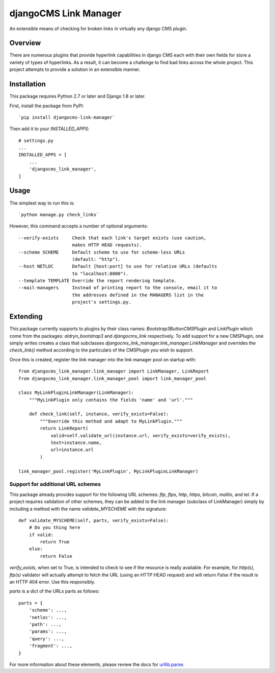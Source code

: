 ======================
djangoCMS Link Manager
======================

.. image:: https://travis-ci.org/divio/djangocms-link-manager.svg?branch=master
    :target: https://travis-ci.org/divio/djangocms-link-manager

An extensible means of checking for broken links in virtually any
django CMS plugin.

--------
Overview
--------

There are numerous plugins that provide hyperlink capabilities in django CMS
each with their own fields for store a variety of types of hyperlinks. As a
result, it can become a challenge to find bad links across the whole project.
This project attempts to provide a solution in an extensible manner.

------------
Installation
------------

This package requires Python 2.7 or later and Django 1.8 or later.

First, install the package from PyPI: ::

    `pip install djangocms-link-manager`

Then add it to your `INSTALLED_APPS`: ::

    # settings.py
    ...
    INSTALLED_APPS = [
        ...
        'djangocms_link_manager',
    ]

-----
Usage
-----

The simplest way to run this is: ::

    `python manage.py check_links`

However, this command accepts a number of optional arguments: ::

    --verify-exists     Check that each link's target exists (use caution,
                        makes HTTP HEAD requests).
    --scheme SCHEME     Default scheme to use for scheme-less URLs
                        (default: "http").
    --host NETLOC       Default [host:port] to use for relative URLs (defaults
                        to "localhost:8000").
    --template TEMPLATE Override the report rendering template.
    --mail-managers     Instead of printing report to the console, email it to
                        the addresses defined in the MANAGERS list in the
                        project's settings.py.


---------
Extending
---------

This package currently supports to plugins by their class names:
`Bootstrap3ButtonCMSPlugin` and `LinkPlugin` which come from the packages:
`aldryn_bootstrap3` and `djangocms_link` respectively. To add support for
a new CMSPlugin, one simply writes creates a class that subclasses
`djangocms_link_manager.link_manager.LinkManager` and overrides the
`check_link()` method according to the particulars of the CMSPlugin you wish
to support.

Once this is created, register the link manager into the link manager pool on
startup with: ::

    from djangocms_link_manager.link_manager import LinkManager, LinkReport
    from djangocms_link_manager.link_manager_pool import link_manager_pool

    class MyLinkPluginLinkManager(LinkManager):
        """MyLinkPlugin only contains the fields 'name' and 'url'."""

        def check_link(self, instance, verify_exists=False):
            """Override this method and adapt to MyLinkPlugin."""
            return LinkReport(
                valid=self.validate_url(instance.url, verify_exists=verify_exists),
                text=instance.name,
                url=instance.url
            )

    link_manager_pool.register('MyLinkPlugin', MyLinkPluginLinkManager)


Support for additional URL schemes
----------------------------------

This package already provides support for the following URL schemes: `ftp`,
`ftps`, `http`, `https`, `bitcoin`, `mailto`, and `tel`. If a project requires
validation of other schemes, they can be added to the link manager (subclass of
LinkManager) simply by including a method with the name `validate_MYSCHEME` with
the signature: ::

    def validate_MYSCHEME(self, parts, verify_exists=False):
        # Do you thing here
        if valid:
            return True
        else:
            return False

`verify_exists`, when set to True, is intended to check to see if the resource
is really available. For example, for `http(s)`, `ftp(s)` validator will
actually attempt to fetch the URL (using an HTTP HEAD request) and will return
`False` if the result is an HTTP 404 error. Use this responsibly.

`parts` is a dict of the URLs parts as follows: ::

    parts = {
        'scheme': ...,
        'netloc': ...,
        'path': ...,
        'params': ...,
        'query': ...,
        'fragment': ...,
    }

For more information about these elements, please review the docs for
`urllib.parse <https://docs.python.org/3/library/urllib.html>`_.
